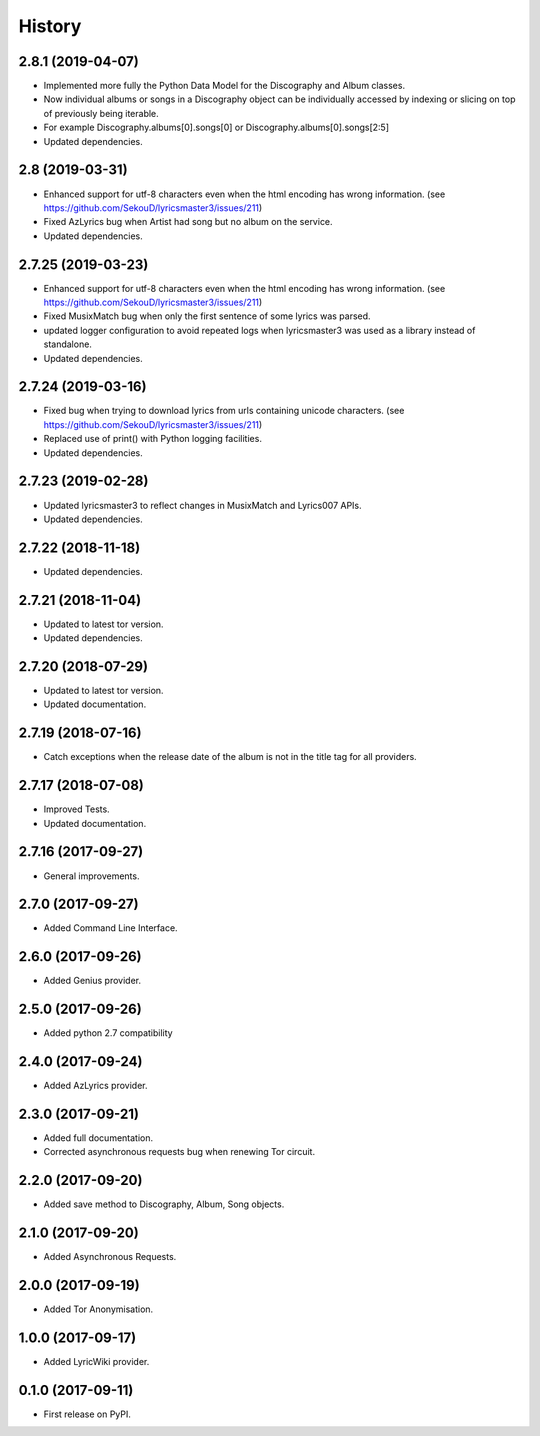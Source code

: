=======
History
=======


2.8.1 (2019-04-07)
-------------------

* Implemented more fully the Python Data Model for the Discography and Album classes.
* Now individual albums or songs in a Discography object can be individually accessed by indexing or slicing on top of previously being iterable.
* For example Discography.albums[0].songs[0] or Discography.albums[0].songs[2:5]
* Updated dependencies.

2.8 (2019-03-31)
-------------------

* Enhanced support for utf-8 characters even when the html encoding has wrong information. (see https://github.com/SekouD/lyricsmaster3/issues/211)
* Fixed AzLyrics bug when Artist had song but no album on the service.
* Updated dependencies.

2.7.25 (2019-03-23)
-------------------

* Enhanced support for utf-8 characters even when the html encoding has wrong information. (see https://github.com/SekouD/lyricsmaster3/issues/211)
* Fixed MusixMatch bug when only the first sentence of some lyrics was parsed.
* updated logger configuration to avoid repeated logs when lyricsmaster3 was used as a library instead of standalone.
* Updated dependencies.

2.7.24 (2019-03-16)
-------------------

* Fixed bug when trying to download lyrics from urls containing unicode characters. (see https://github.com/SekouD/lyricsmaster3/issues/211)
* Replaced use of print() with Python logging facilities.
* Updated dependencies.

2.7.23 (2019-02-28)
-------------------

* Updated lyricsmaster3 to reflect changes in MusixMatch and Lyrics007 APIs.
* Updated dependencies.

2.7.22 (2018-11-18)
-------------------

* Updated dependencies.


2.7.21 (2018-11-04)
-------------------

* Updated to latest tor version.
* Updated dependencies.

2.7.20 (2018-07-29)
-------------------

* Updated to latest tor version.
* Updated documentation.


2.7.19 (2018-07-16)
-------------------

* Catch exceptions when the release date of the album is not in the title tag for all providers.


2.7.17 (2018-07-08)
-------------------

* Improved Tests.
* Updated documentation.


2.7.16 (2017-09-27)
-------------------

* General improvements.


2.7.0 (2017-09-27)
------------------

* Added Command Line Interface.

2.6.0 (2017-09-26)
------------------

* Added Genius provider.

2.5.0 (2017-09-26)
------------------

* Added python 2.7 compatibility

2.4.0 (2017-09-24)
------------------

* Added AzLyrics provider.

2.3.0 (2017-09-21)
------------------

* Added full documentation.
* Corrected asynchronous requests bug when renewing Tor circuit.

2.2.0 (2017-09-20)
------------------

* Added save method to Discography, Album, Song objects.

2.1.0 (2017-09-20)
------------------

* Added Asynchronous Requests.

2.0.0 (2017-09-19)
------------------

* Added Tor Anonymisation.

1.0.0 (2017-09-17)
------------------

* Added LyricWiki provider.

0.1.0 (2017-09-11)
------------------

* First release on PyPI.
